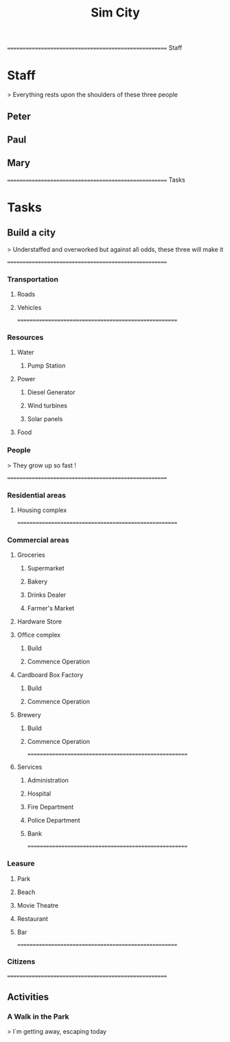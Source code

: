 #+TITLE: Sim City
#+TODO: IDEA TODO ACTV TEST DONT IGNR NOTE QUES | DONE
#+STARTUP: showeverything


====================================================== Staff
* Staff
  > Everything rests upon the shoulders of these three people

** Peter
   :PROPERTIES:
   :resource_id: peter
   :END:

** Paul
   :PROPERTIES:
   :resource_id: paul
   :END:

** Mary
   :PROPERTIES:
   :resource_id: mary
   :END:


====================================================== Tasks
* Tasks

** Build a city
   > Understaffed and overworked but against all odds, these three will make it




======================================================
*** Transportation

**** Roads
   :PROPERTIES:
   :allocate: mary
   :effort: 7d
   :depends: diesel-generator
   :END:

**** Vehicles
   :PROPERTIES:
   :allocate: peter
   :effort: 3d
   :END:



======================================================
*** Resources

**** Water

***** Pump Station
   :PROPERTIES:
   :effort: 2d
   :allocate: peter
   :depends: power
   :END:
   
**** Power

***** Diesel Generator
     :PROPERTIES:
     :allocate: mary
     :effort: 1d
     :END:

***** Wind turbines
     :PROPERTIES:
     :depends: diesel-generator
     :allocate: mary
     :effort: 10d
     :END:

***** Solar panels
     :PROPERTIES:
     :depends: diesel-generator
     :allocate: peter
     :effort: 8d
     :END:

**** Food
     :PROPERTIES:
     :depends: power, water, transportation
     :allocate: paul
     :effort: 8d
     :END:

*** People
    > They grow up so fast !
     :PROPERTIES:
     :depends: hospital
     :allocate: peter, mary
     :effort: 1h
     :duration: 9m
     :END:



======================================================
*** Residential areas

**** Housing complex
     :PROPERTIES:
     :allocate: peter
     :effort: 20d
     :END:


======================================================
*** Commercial areas

**** Groceries

***** Supermarket
     :PROPERTIES:
     :depends: resources
     :allocate: peter
     :effort: 8d
     :END:

***** Bakery
     :PROPERTIES:
     :depends: resources
     :allocate: mary
     :effort: 3d
     :END:

***** Drinks Dealer
     :PROPERTIES:
     :depends: power, water, transportation
     :allocate: paul
     :effort: 2d
     :END:

***** Farmer's Market
     :PROPERTIES:
     :depends: resources
     :allocate: paul
     :effort: 4d
     :END:

**** Hardware Store
     :PROPERTIES:
     :depends: resources
     :allocate: mary
     :effort: 3d
     :END:

**** Office complex

***** Build
     :PROPERTIES:
     :task_id: office_build
     :depends: power, water, transportation
     :allocate: peter
     :effort: 9d
     :END:

***** Commence Operation
     :PROPERTIES:
     :task_id: office_op
     :depends: office_build, services
     :allocate: peter
     :effort: 1d
     :END:

**** Cardboard Box Factory

***** Build
     :PROPERTIES:
     :task_id: factory_build
     :depends: power, water, transportation
     :allocate: paul
     :effort: 10d
     :END:

***** Commence Operation
     :PROPERTIES:
     :task_id: factory_op
     :depends: factory_build, services
     :allocate: paul
     :effort: 1d
     :END:

**** Brewery

***** Build
     :PROPERTIES:
     :task_id: brewery_build
     :depends: power, water, transportation
     :allocate: paul
     :effort: 5d
     :END:

***** Commence Operation
     :PROPERTIES:
     :task_id: brewery_op
     :depends: brewery_build, services, food
     :allocate: paul
     :effort: 1d
     :END:



======================================================
**** Services

***** Administration
     :PROPERTIES:
     :depends: power, water, roads
     :allocate: peter
     :effort: 2d
     :END:

***** Hospital
     :PROPERTIES:
     :depends: power, water, transportation
     :allocate: mary
     :effort: 3d
     :END:

***** Fire Department
     :PROPERTIES:
     :depends: power, water, transportation
     :allocate: peter
     :effort: 3d
     :END:

***** Police Department
     :PROPERTIES:
     :depends: power, water, transportation
     :allocate: peter
     :effort: 3d
     :END:

***** Bank
     :PROPERTIES:
     :depends: power, water, roads
     :allocate: paul
     :effort: 3d
     :END:




======================================================
*** Leasure

**** Park
     :PROPERTIES:
     :depends: power, water, roads
     :allocate: mary
     :effort: 3d
     :END:

**** Beach
     :PROPERTIES:
     :depends: power, water, roads
     :allocate: peter
     :effort: 2d
     :END:

**** Movie Theatre
     :PROPERTIES:
     :depends: power, water, roads
     :allocate: paul
     :effort: 5d
     :END:

**** Restaurant
     :PROPERTIES:
     :depends: power, water, roads
     :allocate: mary
     :effort: 4d
     :END:

**** Bar
     :PROPERTIES:
     :depends: power, water, roads
     :allocate: mary
     :effort: 4d
     :END:




======================================================
*** Citizens
     :PROPERTIES:
     :depends: people, residential-areas, commercial-areas, services
     :END:



======================================================
** Activities

*** A Walk in the Park
    > I`m getting away, escaping today
     :PROPERTIES:
     :depends: citizens, park
     :milestone:
     :END:
